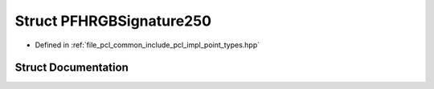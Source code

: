 .. _exhale_struct_structpcl_1_1_p_f_h_r_g_b_signature250:

Struct PFHRGBSignature250
=========================

- Defined in :ref:`file_pcl_common_include_pcl_impl_point_types.hpp`


Struct Documentation
--------------------


.. doxygenstruct:: pcl::PFHRGBSignature250
   :members:
   :protected-members:
   :undoc-members: